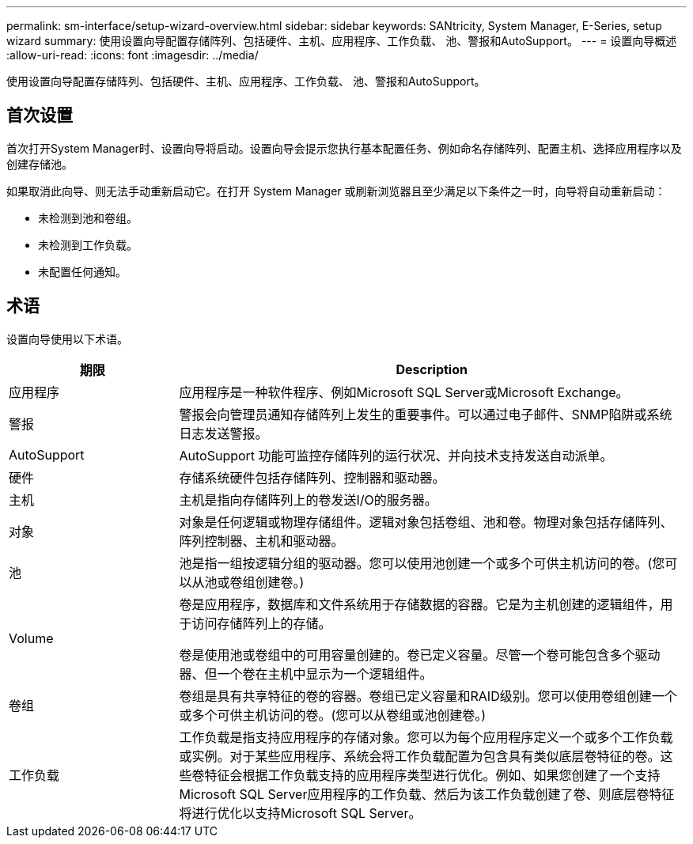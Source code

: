 ---
permalink: sm-interface/setup-wizard-overview.html 
sidebar: sidebar 
keywords: SANtricity, System Manager, E-Series, setup wizard 
summary: 使用设置向导配置存储阵列、包括硬件、主机、应用程序、工作负载、 池、警报和AutoSupport。 
---
= 设置向导概述
:allow-uri-read: 
:icons: font
:imagesdir: ../media/


[role="lead"]
使用设置向导配置存储阵列、包括硬件、主机、应用程序、工作负载、 池、警报和AutoSupport。



== 首次设置

首次打开System Manager时、设置向导将启动。设置向导会提示您执行基本配置任务、例如命名存储阵列、配置主机、选择应用程序以及创建存储池。

如果取消此向导、则无法手动重新启动它。在打开 System Manager 或刷新浏览器且至少满足以下条件之一时，向导将自动重新启动：

* 未检测到池和卷组。
* 未检测到工作负载。
* 未配置任何通知。




== 术语

设置向导使用以下术语。

[cols="25h,~"]
|===
| 期限 | Description 


 a| 
应用程序
 a| 
应用程序是一种软件程序、例如Microsoft SQL Server或Microsoft Exchange。



 a| 
警报
 a| 
警报会向管理员通知存储阵列上发生的重要事件。可以通过电子邮件、SNMP陷阱或系统日志发送警报。



 a| 
AutoSupport
 a| 
AutoSupport 功能可监控存储阵列的运行状况、并向技术支持发送自动派单。



 a| 
硬件
 a| 
存储系统硬件包括存储阵列、控制器和驱动器。



 a| 
主机
 a| 
主机是指向存储阵列上的卷发送I/O的服务器。



 a| 
对象
 a| 
对象是任何逻辑或物理存储组件。逻辑对象包括卷组、池和卷。物理对象包括存储阵列、阵列控制器、主机和驱动器。



 a| 
池
 a| 
池是指一组按逻辑分组的驱动器。您可以使用池创建一个或多个可供主机访问的卷。(您可以从池或卷组创建卷。)



 a| 
Volume
 a| 
卷是应用程序，数据库和文件系统用于存储数据的容器。它是为主机创建的逻辑组件，用于访问存储阵列上的存储。

卷是使用池或卷组中的可用容量创建的。卷已定义容量。尽管一个卷可能包含多个驱动器、但一个卷在主机中显示为一个逻辑组件。



 a| 
卷组
 a| 
卷组是具有共享特征的卷的容器。卷组已定义容量和RAID级别。您可以使用卷组创建一个或多个可供主机访问的卷。(您可以从卷组或池创建卷。)



 a| 
工作负载
 a| 
工作负载是指支持应用程序的存储对象。您可以为每个应用程序定义一个或多个工作负载或实例。对于某些应用程序、系统会将工作负载配置为包含具有类似底层卷特征的卷。这些卷特征会根据工作负载支持的应用程序类型进行优化。例如、如果您创建了一个支持Microsoft SQL Server应用程序的工作负载、然后为该工作负载创建了卷、则底层卷特征将进行优化以支持Microsoft SQL Server。

|===